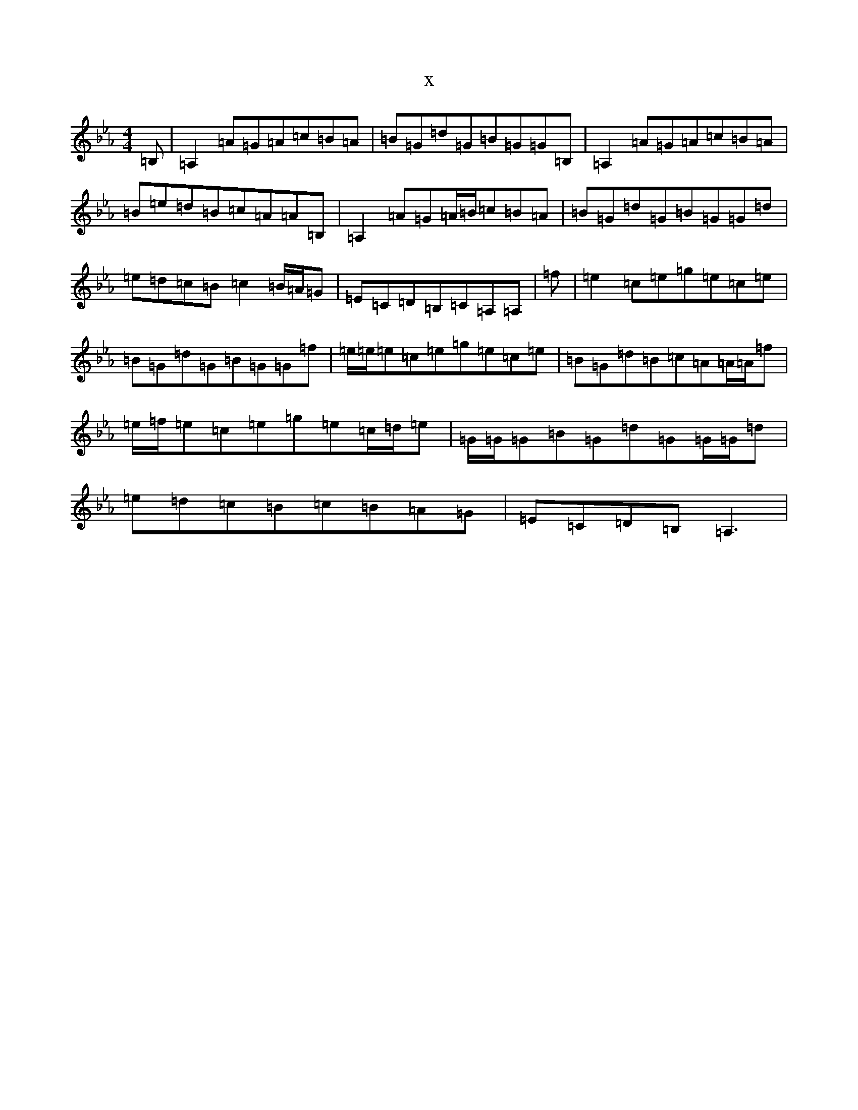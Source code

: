 X:6593
T:x
L:1/8
M:4/4
K: C minor
=B,|=A,2=A=G=A=c=B=A|=B=G=d=G=B=G=G=B,|=A,2=A=G=A=c=B=A|=B=e=d=B=c=A=A=B,|=A,2=A=G=A/2=B/2=c=B=A|=B=G=d=G=B=G=G=d|=e=d=c=B=c2=B/2=A/2=G|=E=C=D=B,=C=A,=A,|=f|=e2=c=e=g=e=c=e|=B=G=d=G=B=G=G=f|=e/2=e/2=e=c=e=g=e=c=e|=B=G=d=B=c=A=A/2=A/2=f|=e/2=f/2=e=c=e=g=e=c/2=d/2=e|=G/2=G/2=G=B=G=d=G=G/2=G/2=d|=e=d=c=B=c=B=A=G|=E=C=D=B,=A,3|